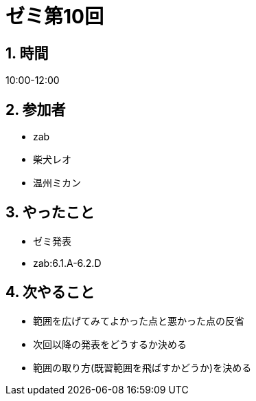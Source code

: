 = ゼミ第10回
:page-author: shiba
:page-layout: post
:page-categories:  [ "Analysis_I_2020"]
:page-tags: ["議事録"]
:page-image: assets/images/Analysis_I.png
:page-permalink: Analysis_I_2020/seminar-10
:sectnums:
:sectnumlevels: 2
:dummy: {counter2:section:0}

## 時間

10:00-12:00

## 参加者

- zab
- 柴犬レオ
- 温州ミカン

## やったこと

- ゼミ発表
  - zab:6.1.A-6.2.D

## 次やること

- 範囲を広げてみてよかった点と悪かった点の反省
- 次回以降の発表をどうするか決める
- 範囲の取り方(既習範囲を飛ばすかどうか)を決める
